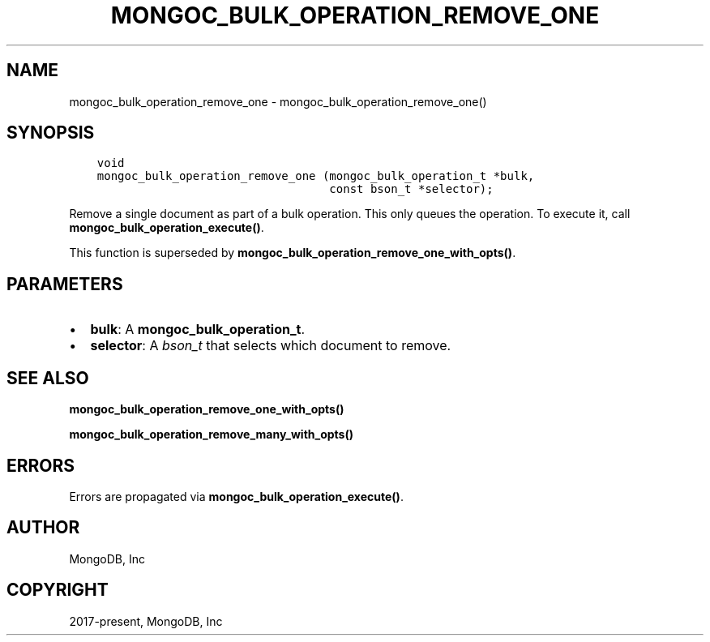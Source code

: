 .\" Man page generated from reStructuredText.
.
.TH "MONGOC_BULK_OPERATION_REMOVE_ONE" "3" "Jan 24, 2019" "1.13.1" "MongoDB C Driver"
.SH NAME
mongoc_bulk_operation_remove_one \- mongoc_bulk_operation_remove_one()
.
.nr rst2man-indent-level 0
.
.de1 rstReportMargin
\\$1 \\n[an-margin]
level \\n[rst2man-indent-level]
level margin: \\n[rst2man-indent\\n[rst2man-indent-level]]
-
\\n[rst2man-indent0]
\\n[rst2man-indent1]
\\n[rst2man-indent2]
..
.de1 INDENT
.\" .rstReportMargin pre:
. RS \\$1
. nr rst2man-indent\\n[rst2man-indent-level] \\n[an-margin]
. nr rst2man-indent-level +1
.\" .rstReportMargin post:
..
.de UNINDENT
. RE
.\" indent \\n[an-margin]
.\" old: \\n[rst2man-indent\\n[rst2man-indent-level]]
.nr rst2man-indent-level -1
.\" new: \\n[rst2man-indent\\n[rst2man-indent-level]]
.in \\n[rst2man-indent\\n[rst2man-indent-level]]u
..
.SH SYNOPSIS
.INDENT 0.0
.INDENT 3.5
.sp
.nf
.ft C
void
mongoc_bulk_operation_remove_one (mongoc_bulk_operation_t *bulk,
                                  const bson_t *selector);
.ft P
.fi
.UNINDENT
.UNINDENT
.sp
Remove a single document as part of a bulk operation. This only queues the operation. To execute it, call \fBmongoc_bulk_operation_execute()\fP\&.
.sp
This function is superseded by \fBmongoc_bulk_operation_remove_one_with_opts()\fP\&.
.SH PARAMETERS
.INDENT 0.0
.IP \(bu 2
\fBbulk\fP: A \fBmongoc_bulk_operation_t\fP\&.
.IP \(bu 2
\fBselector\fP: A \fI\%bson_t\fP that selects which document to remove.
.UNINDENT
.SH SEE ALSO
.sp
\fBmongoc_bulk_operation_remove_one_with_opts()\fP
.sp
\fBmongoc_bulk_operation_remove_many_with_opts()\fP
.SH ERRORS
.sp
Errors are propagated via \fBmongoc_bulk_operation_execute()\fP\&.
.SH AUTHOR
MongoDB, Inc
.SH COPYRIGHT
2017-present, MongoDB, Inc
.\" Generated by docutils manpage writer.
.
